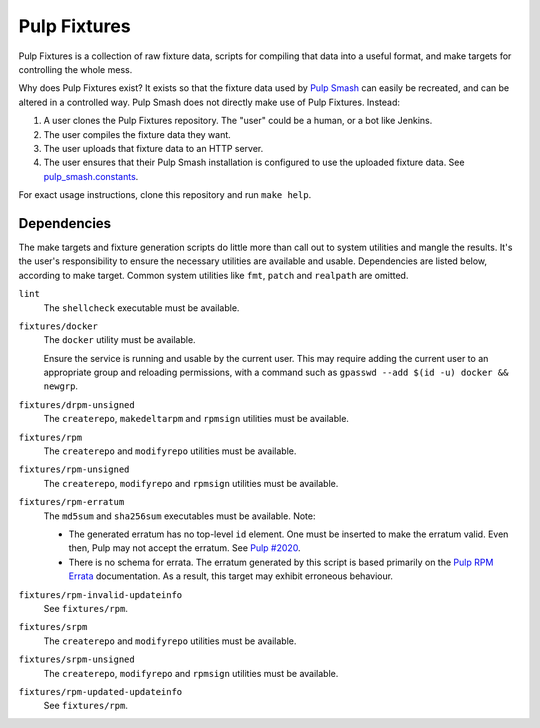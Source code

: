 Pulp Fixtures
=============

Pulp Fixtures is a collection of raw fixture data, scripts for compiling that
data into a useful format, and make targets for controlling the whole mess.

Why does Pulp Fixtures exist? It exists so that the fixture data used by `Pulp
Smash`_  can easily be recreated, and can be altered in a controlled way. Pulp
Smash does not directly make use of Pulp Fixtures. Instead:

1. A user clones the Pulp Fixtures repository. The "user" could be a human, or
   a bot like Jenkins.
2. The user compiles the fixture data they want.
3. The user uploads that fixture data to an HTTP server.
4. The user ensures that their Pulp Smash installation is configured to use the
   uploaded fixture data. See `pulp_smash.constants`_.

For exact usage instructions, clone this repository and run ``make help``.

Dependencies
------------

The make targets and fixture generation scripts do little more than call out to
system utilities and mangle the results. It's the user's responsibility to
ensure the necessary utilities are available and usable. Dependencies are listed
below, according to make target. Common system utilities like ``fmt``, ``patch``
and ``realpath`` are omitted.

``lint``
    The ``shellcheck`` executable must be available.

``fixtures/docker``
    The ``docker`` utility must be available.

    Ensure the service is running and usable by the current user. This may
    require adding the current user to an appropriate group and reloading
    permissions, with a command such as ``gpasswd --add $(id -u) docker &&
    newgrp``.

``fixtures/drpm-unsigned``
    The ``createrepo``, ``makedeltarpm`` and ``rpmsign`` utilities must be available.

``fixtures/rpm``
    The ``createrepo`` and ``modifyrepo`` utilities must be available.

``fixtures/rpm-unsigned``
    The ``createrepo``, ``modifyrepo`` and ``rpmsign`` utilities must be available.

``fixtures/rpm-erratum``
    The ``md5sum`` and ``sha256sum`` executables must be available. Note:

    * The generated erratum has no top-level ``id`` element. One must be
      inserted to make the erratum valid. Even then, Pulp may not accept the
      erratum. See `Pulp #2020`_.
    * There is no schema for errata. The erratum generated by this script is
      based primarily on the `Pulp RPM Errata`_ documentation. As a result, this
      target may exhibit erroneous behaviour.

``fixtures/rpm-invalid-updateinfo``
    See ``fixtures/rpm``.

``fixtures/srpm``
    The ``createrepo`` and ``modifyrepo`` utilities must be available.

``fixtures/srpm-unsigned``
    The ``createrepo``, ``modifyrepo`` and ``rpmsign`` utilities must be available.

``fixtures/rpm-updated-updateinfo``
    See ``fixtures/rpm``.

.. _Pulp #2020: https://pulp.plan.io/issues/2020
.. _Pulp RPM Errata:
    https://docs.pulpproject.org/plugins/pulp_rpm/tech-reference/yum-plugins.html#errata
.. _Pulp Smash: http://pulp-smash.readthedocs.io
.. _pulp_smash.constants:
    https://pulp-smash.readthedocs.io/en/latest/api/pulp_smash.constants.html
